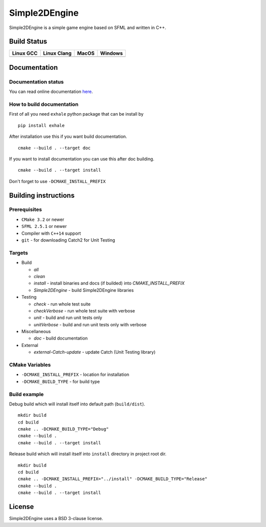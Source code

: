 Simple2DEngine
==============

Simple2DEngine is a simple game engine based on SFML and written in C++.

Build Status
------------

=========== ============= ======= =========
Linux GCC   Linux Clang   MacOS   Windows
=========== ============= ======= =========
|Linux GCC| |Linux Clang| |MacOS| |Windows|
=========== ============= ======= =========

Documentation
-------------

Documentation status
~~~~~~

.. image:: https://readthedocs.org/projects/simple2dengine/badge/?version=master
   :target: https://simple2dengine.readthedocs.io/en/master/?badge=master
   :alt: Documentation Status

You can read online documentation `here 
<https://simple2dengine.readthedocs.io/en/master/>`_.

How to build documentation
~~~~~~~~~~~~

First of all you need ``exhale`` python package that can be install by

::

   pip install exhale

After installation use this if you want build documentation.

::

   cmake --build . --target doc

If you want to install documentation you can use this after doc building.

::

   cmake --build . --target install

Don't forget to use ``-DCMAKE_INSTALL_PREFIX``

Building instructions
---------------------

Prerequisites
~~~~~~~~~~~~~

-  ``CMake 3.2`` or newer
-  ``SFML 2.5.1`` or newer
-  Compiler with ``C++14`` support 
-  ``git`` - for downloading Catch2 for Unit Testing

Targets
~~~~~~~

-  Build

   -  *all*
   -  *clean*
   -  *install* - install binaries and docs (if builded) into *CMAKE_INSTALL_PREFIX*
   -  *Simple2DEngine* - build Simple2DEngine libraries

-  Testing

   -  *check* - run whole test suite
   -  *checkVerbose* - run whole test suite with verbose
   -  *unit* - build and run unit tests only
   -  *unitVerbose* - build and run unit tests only with verbose

-  Miscellaneous

   -  *doc* - build documentation

-  External

   -  *external-Catch-update* - update Catch (Unit Testing library)

CMake Variables
~~~~~~~~~~~~~~~

-  ``-DCMAKE_INSTALL_PREFIX`` - location for installation
-  ``-DCMAKE_BUILD_TYPE`` - for build type

Build example
~~~~~~~~~~~~~

Debug build which will install itself into default path (``build/dist``).

::

   mkdir build
   cd build
   cmake .. -DCMAKE_BUILD_TYPE="Debug"
   cmake --build .
   cmake --build . --target install

Release build which will install itself into ``install`` directory in project root dir.

::

   mkdir build 
   cd build
   cmake .. -DCMAKE_INSTALL_PREFIX="../install" -DCMAKE_BUILD_TYPE="Release"
   cmake --build .
   cmake --build . --target install

License
-------

|License|

Simple2DEngine uses a BSD 3-clause license.

.. |Linux GCC| image:: https://travis-matrix-badges.herokuapp.com/repos/ilya-bardinov/Simple2DEngine/branches/master/1
   :target: https://travis-ci.org/ilya-bardinov/Simple2DEngine
.. |Linux Clang| image:: https://travis-matrix-badges.herokuapp.com/repos/ilya-bardinov/Simple2DEngine/branches/master/2
   :target: https://travis-ci.org/ilya-bardinov/Simple2DEngine
.. |MacOS| image:: https://travis-matrix-badges.herokuapp.com/repos/ilya-bardinov/Simple2DEngine/branches/master/3
   :target: https://travis-ci.org/ilya-bardinov/Simple2DEngine
.. |Windows| image:: https://travis-matrix-badges.herokuapp.com/repos/ilya-bardinov/Simple2DEngine/branches/master/4
   :target: https://travis-ci.org/ilya-bardinov/Simple2DEngine
.. |License| image:: https://img.shields.io/badge/License-BSD%203--Clause-blue.svg
   :target: https://github.com/ilya-bardinov/Simple2DEngine/blob/master/LICENSE

